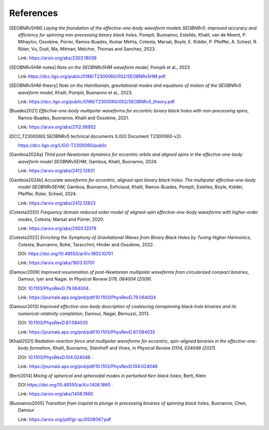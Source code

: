 References
----------

.. [SEOBNRv5HM] *Laying the foundation of the effective-one-body waveform models
   SEOBNRv5: improved accuracy and efficiency for spinning non-precessing binary
   black holes*, Pompili, Buonanno, Estellés, Khalil, van de Meent, P. Mihaylov,
   Ossokine, Pürrer, Ramos-Buades, Kumar Mehta, Cotesta, Marsat, Boyle, E. Kidder,
   P. Pfeiffer, A. Scheel, R. Rüter, Vu, Dudi, Ma, Mitman, Melchor, Thomas and Sanchez,
   2023.

   Link: https://arxiv.org/abs/2303.18039

.. [SEOBNRv5HM-notes] *Note on the SEOBNRv5HM waveform model*, Pompili et al., 2023

   Link https://dcc.ligo.org/public/0186/T2300060/002/SEOBNRv5HM.pdf

.. [SEOBNRv5HM-theory] *Note on the Hamiltonian, gravitational modes and equations
   of motion of the SEOBNRv5 waveform model*, Khalil, Pompili, Buonanno et al., 2023.

   Link: https://dcc.ligo.org/public/0186/T2300060/002/SEOBNRv5_theory.pdf

.. [Buades2021] *Effective-one-body multipolar waveforms for eccentric binary black holes with
   non-precessing spins*, Ramos-Buades, Buonanno, Khalil and Ossokine, 2021.

   Link: https://arxiv.org/abs/2112.06952

.. [DCC_T2300060] SEOBNRv5 technical documents (LIGO Document T2300060-v2).

   https://dcc.ligo.org/LIGO-T2300060/public

.. [Gamboa2024a] *Third post-Newtonian dynamics for eccentric orbits and aligned spins in the effective-one-body waveform model SEOBNRv5EHM*,
   Gamboa, Khalil, Buonanno, 2024.

   Link: https://arxiv.org/abs/2412.12831

.. [Gamboa2024b] *Accurate waveforms for eccentric, aligned-spin binary black holes: The multipolar effective-one-body model SEOBNRv5EHM*,
   Gamboa, Buonanno, Enficiaud, Khalil, Ramos-Buades, Pompili, Estelles, Boyle, Kidder, Pfeiffer, Rüter, Scheel, 2024.

   Link: https://arxiv.org/abs/2412.12823

.. [Cotesta2020] *Frequency domain reduced order model of aligned-spin effective-one-body waveforms
   with higher-order modes*, Cotesta, Marsat and Pürrer, 2020.

   Link: https://arxiv.org/abs/2003.12079

.. [Cotesta2022] *Enriching the Symphony of Gravitational Waves from Binary Black Holes
   by Tuning Higher Harmonics*, Cotesta, Buonanno, Bohé, Taracchini, Hinder and Ossokine,
   2022.

   DOI: https://doi.org/10.48550/arXiv.1803.10701

   Link: https://arxiv.org/abs/1803.10701

.. [Damour2009] *Improved resummation of post-Newtonian multipolar waveforms
   from circularized compact binaries*, Damour, Iyer and Nagar. In
   *Physical Review D79, 064004 (2009)*.

   DOI: `10.1103/PhysRevD.79.064004 <http://dx.doi.org/10.1103/PhysRevD.79.064004>`_ .

   Link: https://journals.aps.org/prd/pdf/10.1103/PhysRevD.79.064004

.. [Damour2013] *Improved effective-one-body description of coalescing nonspinning black-hole
   binaries and its numerical-relativity completion*, Damour, Nagar, Bernuzzi, 2013.

   DOI: `10.1103/PhysRevD.87.084035 <http://dx.doi.org/10.1103/PhysRevD.87.084035>`_

   Link: https://journals.aps.org/prd/pdf/10.1103/PhysRevD.87.084035

.. [Khalil2021] *Radiation-reaction force and multipolar waveforms for eccentric,
   spin-aligned binaries in the effective-one-body formalism*,
   Khalil, Buonanno, Steinhoff and Vines, in *Physical Review D104, 024046 (2021)*.

   DOI: `10.1103/PhysRevD.104.024046 <https://doi.org/10.1103/PhysRevD.104.024046>`_ .

   Link: https://journals.aps.org/prd/pdf/10.1103/PhysRevD.104.024046

.. [Berti2014] *Mixing of spherical and spheroidal modes in perturbed Kerr black holes*,
   Berti, Klein

   DOI https://doi.org/10.48550/arXiv.1408.1860 .

   Link: https://arxiv.org/abs/1408.1860

.. [Buonanno2005] *Transition from inspiral to plunge in precessing binaries of spinning black holes*,
   Buonanno, Chen, Damour

   Link: https://arxiv.org/pdf/gr-qc/0508067.pdf

